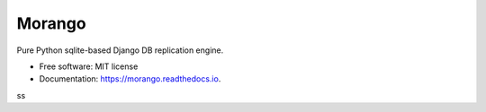 ===============================
Morango
===============================

.. image:: https://img.shields.io/travis/learningequality/morango.svg
   :target: https://travis-ci.org/learningequality/morango
.. image:: http://codecov.io/github/learningequality/morango/coverage.svg?branch=master
   :target: http://codecov.io/github/learningequality/morango?branch=master
.. image:: https://readthedocs.org/projects/morango/badge/?version=latest
   :target: http://morango.readthedocs.org/en/latest/

Pure Python sqlite-based Django DB replication engine.


* Free software: MIT license
* Documentation: https://morango.readthedocs.io.

ss
